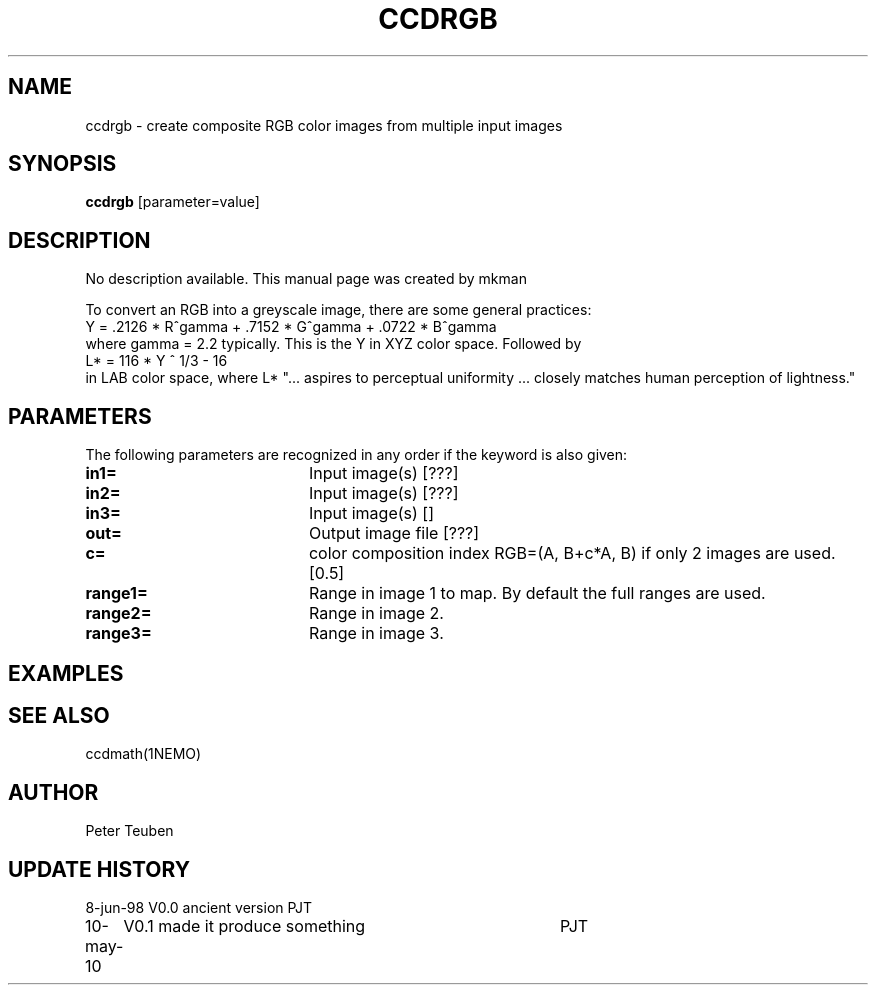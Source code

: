 .TH CCDRGB 1NEMO "10 May 2010"
.SH NAME
ccdrgb \- create composite RGB color images from multiple input images
.SH SYNOPSIS
\fBccdrgb\fP [parameter=value]
.SH DESCRIPTION
No description available. This manual page was created by mkman
.PP
To convert an RGB into a greyscale image, there are some general
practices:
.nf
   Y = .2126 * R^gamma + .7152 * G^gamma + .0722 * B^gamma
.fi
where gamma = 2.2 typically. This is the Y in XYZ color space. Followed by
.nf
   L* = 116 * Y ^ 1/3 - 16
.fi
in LAB  color space, where L* 
"... aspires to perceptual uniformity ... closely matches human perception of lightness."

.SH PARAMETERS
The following parameters are recognized in any order if the keyword
is also given:
.TP 20
\fBin1=\fP
Input image(s) [???]     
.TP 20
\fBin2=\fP
Input image(s) [???]     
.TP 20
\fBin3=\fP
Input image(s) []     
.TP 20
\fBout=\fP
Output image file [???]    
.TP 20
\fBc=\fP
color composition index RGB=(A, B+c*A, B) if only 2 images
are used. [0.5] 
.TP
\fBrange1=\fP
Range in image 1 to map. By default the full ranges are used. 
.TP
\fBrange2=\fP
Range in image 2.
.TP
\fBrange3=\fP
Range in image 3.
.SH EXAMPLES
.SH SEE ALSO
ccdmath(1NEMO)
.SH AUTHOR
Peter Teuben
.SH UPDATE HISTORY
.nf
.ta +1.0i +4.0i
8-jun-98	V0.0 ancient version	PJT
10-may-10	V0.1 made it produce something	PJT
.fi
